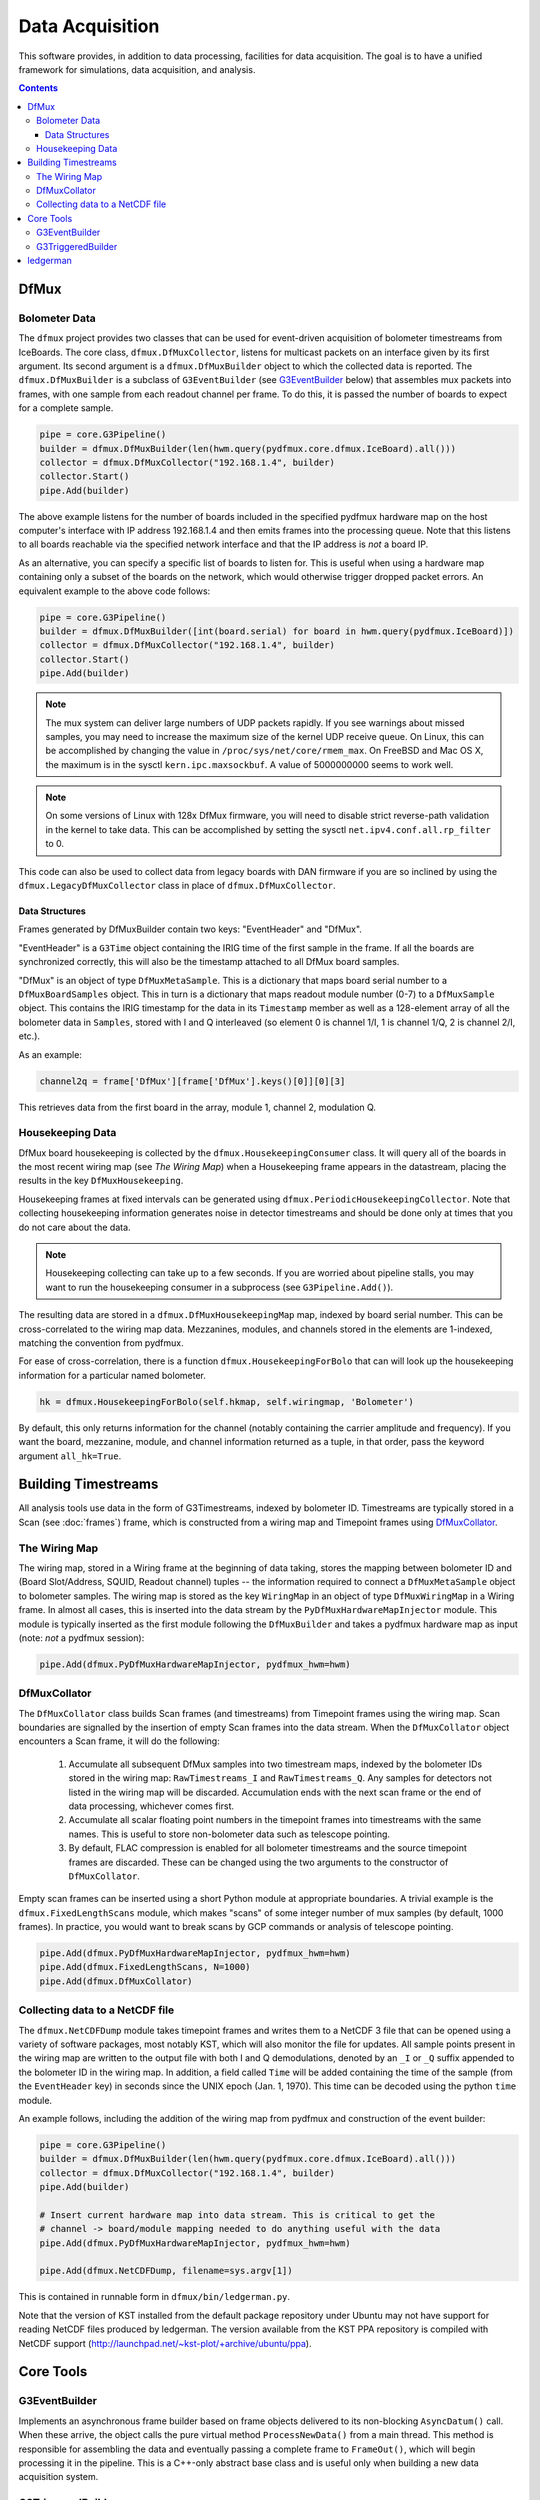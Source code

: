 ----------------
Data Acquisition
----------------

This software provides, in addition to data processing, facilities for data acquisition. The goal is to have a unified framework for simulations, data acquisition, and analysis.

.. contents:: Contents

DfMux
=====

Bolometer Data
~~~~~~~~~~~~~~

The ``dfmux`` project provides two classes that can be used for event-driven acquisition of bolometer timestreams from IceBoards. The core class, ``dfmux.DfMuxCollector``, listens for multicast packets on an interface given by its first argument. Its second argument is a ``dfmux.DfMuxBuilder`` object to which the collected data is reported. The ``dfmux.DfMuxBuilder`` is a subclass of ``G3EventBuilder`` (see G3EventBuilder_ below) that assembles mux packets into frames, with one sample from each readout channel per frame. To do this, it is passed the number of boards to expect for a complete sample.

.. code-block:: python

	pipe = core.G3Pipeline()
	builder = dfmux.DfMuxBuilder(len(hwm.query(pydfmux.core.dfmux.IceBoard).all()))
	collector = dfmux.DfMuxCollector("192.168.1.4", builder)
	collector.Start()
	pipe.Add(builder)

The above example listens for the number of boards included in the specified pydfmux hardware map on the host computer's interface with IP address 192.168.1.4 and then emits frames into the processing queue. Note that this listens to all boards reachable via the specified network interface and that the IP address is *not* a board IP.

As an alternative, you can specify a specific list of boards to listen for. This is useful when using a hardware map containing only a subset of the boards on the network, which would otherwise trigger dropped packet errors. An equivalent example to the above code follows:

.. code-block:: python

	pipe = core.G3Pipeline()
	builder = dfmux.DfMuxBuilder([int(board.serial) for board in hwm.query(pydfmux.IceBoard)])
	collector = dfmux.DfMuxCollector("192.168.1.4", builder)
	collector.Start()
	pipe.Add(builder)

.. note::

	The mux system can deliver large numbers of UDP packets rapidly. If you see warnings about missed samples, you may need to increase the maximum size of the kernel UDP receive queue. On Linux, this can be accomplished by changing the value in ``/proc/sys/net/core/rmem_max``. On FreeBSD and Mac OS X, the maximum is in the sysctl ``kern.ipc.maxsockbuf``. A value of 5000000000 seems to work well.

.. note::

	On some versions of Linux with 128x DfMux firmware, you will need to disable strict reverse-path validation in the kernel to take data. This can be accomplished by setting the sysctl ``net.ipv4.conf.all.rp_filter`` to 0.

This code can also be used to collect data from legacy boards with DAN firmware if you are so inclined by using the ``dfmux.LegacyDfMuxCollector`` class in place of ``dfmux.DfMuxCollector``.

Data Structures
_______________

Frames generated by DfMuxBuilder contain two keys: "EventHeader" and "DfMux".

"EventHeader" is a ``G3Time`` object containing the IRIG time of the first sample in the frame. If all the boards are synchronized correctly, this will also be the timestamp attached to all DfMux board samples.

"DfMux" is an object of type ``DfMuxMetaSample``. This is a dictionary that maps board serial number to a ``DfMuxBoardSamples`` object. This in turn is a dictionary that maps readout module number (0-7) to a ``DfMuxSample`` object. This contains the IRIG timestamp for the data in its ``Timestamp`` member as well as a 128-element array of all the bolometer data in ``Samples``, stored with I and Q interleaved (so element 0 is channel 1/I, 1 is channel 1/Q, 2 is channel 2/I, etc.).

As an example:

.. code-block:: python

	channel2q = frame['DfMux'][frame['DfMux'].keys()[0]][0][3]

This retrieves data from the first board in the array, module 1, channel 2, modulation Q.

Housekeeping Data
~~~~~~~~~~~~~~~~~

DfMux board housekeeping is collected by the ``dfmux.HousekeepingConsumer`` class. It will query all of the boards in the most recent wiring map (see `The Wiring Map`) when a Housekeeping frame appears in the datastream, placing the results in the key ``DfMuxHousekeeping``. 

Housekeeping frames at fixed intervals can be generated using ``dfmux.PeriodicHousekeepingCollector``. Note that collecting housekeeping information generates noise in detector timestreams and should be done only at times that you do not care about the data.

.. note:: 

	Housekeeping collecting can take up to a few seconds. If you are worried about pipeline stalls, you may want to run the housekeeping consumer in a subprocess (see ``G3Pipeline.Add()``).

The resulting data are stored in a ``dfmux.DfMuxHousekeepingMap`` map, indexed by board serial number. This can be cross-correlated to the wiring map data. Mezzanines, modules, and channels stored in the elements are 1-indexed, matching the convention from pydfmux.

For ease of cross-correlation, there is a function ``dfmux.HousekeepingForBolo`` that can will look up the housekeeping information for a particular named bolometer.

.. code-block:: python

	hk = dfmux.HousekeepingForBolo(self.hkmap, self.wiringmap, 'Bolometer')

By default, this only returns information for the channel (notably containing the carrier amplitude and frequency). If you want the board, mezzanine, module, and channel information returned as a tuple, in that order, pass the keyword argument ``all_hk=True``.

Building Timestreams
====================

All analysis tools use data in the form of G3Timestreams, indexed by bolometer ID. Timestreams are typically stored in a Scan (see :doc:`frames`) frame, which is constructed from a wiring map and Timepoint frames using DfMuxCollator_.

The Wiring Map
~~~~~~~~~~~~~~

The wiring map, stored in a Wiring frame at the beginning of data taking, stores the mapping between bolometer ID and (Board Slot/Address, SQUID, Readout channel) tuples -- the information required to connect a ``DfMuxMetaSample`` object to bolometer samples. The wiring map is stored as the key ``WiringMap`` in an object of type ``DfMuxWiringMap`` in a Wiring frame. In almost all cases, this is inserted into the data stream by the ``PyDfMuxHardwareMapInjector`` module. This module is typically inserted as the first module following the ``DfMuxBuilder`` and takes a pydfmux hardware map as input (note: *not* a pydfmux session):

.. code-block:: python

	pipe.Add(dfmux.PyDfMuxHardwareMapInjector, pydfmux_hwm=hwm)

DfMuxCollator
~~~~~~~~~~~~~

The ``DfMuxCollator`` class builds Scan frames (and timestreams) from Timepoint frames using the wiring map. Scan boundaries are signalled by the insertion of empty Scan frames into the data stream. When the ``DfMuxCollator`` object encounters a Scan frame, it will do the following:

	1) Accumulate all subsequent DfMux samples into two timestream maps, indexed by the bolometer IDs stored in the wiring map: ``RawTimestreams_I`` and ``RawTimestreams_Q``. Any samples for detectors not listed in the wiring map will be discarded. Accumulation ends with the next scan frame or the end of data processing, whichever comes first.
	2) Accumulate all scalar floating point numbers in the timepoint frames into timestreams with the same names. This is useful to store non-bolometer data such as telescope pointing.
	3) By default, FLAC compression is enabled for all bolometer timestreams and the source timepoint frames are discarded. These can be changed using the two arguments to the constructor of ``DfMuxCollator``.

Empty scan frames can be inserted using a short Python module at appropriate boundaries. A trivial example is the ``dfmux.FixedLengthScans`` module, which makes "scans" of some integer number of mux samples (by default, 1000 frames). In practice, you would want to break scans by GCP commands or analysis of telescope pointing.

.. code-block:: python

	pipe.Add(dfmux.PyDfMuxHardwareMapInjector, pydfmux_hwm=hwm)
	pipe.Add(dfmux.FixedLengthScans, N=1000)
	pipe.Add(dfmux.DfMuxCollator)

Collecting data to a NetCDF file
~~~~~~~~~~~~~~~~~~~~~~~~~~~~~~~~

The ``dfmux.NetCDFDump`` module takes timepoint frames and writes them to a NetCDF 3 file that can be opened using a variety of software packages, most notably KST, which will also monitor the file for updates. All sample points present in the wiring map are written to the output file with both I and Q demodulations, denoted by an ``_I`` or ``_Q`` suffix appended to the bolometer ID in the wiring map. In addition, a field called ``Time`` will be added containing the time of the sample (from the ``EventHeader`` key) in seconds since the UNIX epoch (Jan. 1, 1970). This time can be decoded using the python ``time`` module.

An example follows, including the addition of the wiring map from pydfmux and construction of the event builder:

.. code-block:: python

	pipe = core.G3Pipeline()
	builder = dfmux.DfMuxBuilder(len(hwm.query(pydfmux.core.dfmux.IceBoard).all()))
	collector = dfmux.DfMuxCollector("192.168.1.4", builder)
	pipe.Add(builder)

	# Insert current hardware map into data stream. This is critical to get the
	# channel -> board/module mapping needed to do anything useful with the data
	pipe.Add(dfmux.PyDfMuxHardwareMapInjector, pydfmux_hwm=hwm)

	pipe.Add(dfmux.NetCDFDump, filename=sys.argv[1])

This is contained in runnable form in ``dfmux/bin/ledgerman.py``.

Note that the version of KST installed from the default package repository under Ubuntu may not have support for reading NetCDF files produced by ledgerman. The version available from the KST PPA repository is compiled with NetCDF support (http://launchpad.net/~kst-plot/+archive/ubuntu/ppa).

Core Tools
==========

G3EventBuilder
~~~~~~~~~~~~~~

Implements an asynchronous frame builder based on frame objects delivered to its non-blocking ``AsyncDatum()`` call. When these arrive, the object calls the pure virtual method ``ProcessNewData()`` from a main thread. This method is responsible for assembling the data and eventually passing a complete frame to ``FrameOut()``, which will begin processing it in the pipeline. This is a C++-only abstract base class and is useful only when building a new data acquisition system.

G3TriggeredBuilder
~~~~~~~~~~~~~~~~~~

This is the analog of G3EventBuilder for non-self-triggering systems (i.e. systems that poll for new data rather than streaming it). This can be used for once-every-N DAQ tasks like collecting housekeeping data.

ledgerman
=========

An example tool called ``ledgerman`` is included that collects data from the mux boards and writes it to a NetCDF file that can be read with kst. It is installed under ``bin`` in your build directory and will be available in your PATH if you have run ``env-shell.sh``.

.. code-block:: sh

	$ ledgerman /path/to/a/pydfmux/hardware/map.yaml output.nc

To see the frames as they go by:

.. code-block:: sh

	$ ledgerman -v /path/to/a/pydfmux/hardware/map.yaml output.nc

Like the other modules, you may see a few warnings about missing data immediately after it starts in the event that it starts collecting data midway through a sample. There should not be any warning messages after that.

